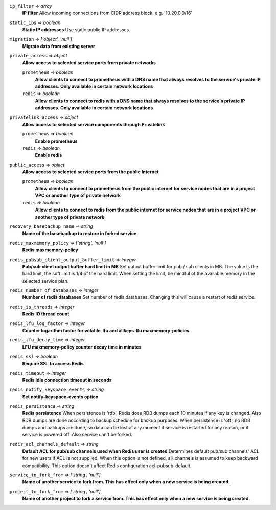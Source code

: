 
``ip_filter`` => *array*
  **IP filter** Allow incoming connections from CIDR address block, e.g. '10.20.0.0/16'



``static_ips`` => *boolean*
  **Static IP addresses** Use static public IP addresses



``migration`` => *['object', 'null']*
  **Migrate data from existing server** 



``private_access`` => *object*
  **Allow access to selected service ports from private networks** 

  ``prometheus`` => *boolean*
    **Allow clients to connect to prometheus with a DNS name that always resolves to the service's private IP addresses. Only available in certain network locations** 

  ``redis`` => *boolean*
    **Allow clients to connect to redis with a DNS name that always resolves to the service's private IP addresses. Only available in certain network locations** 



``privatelink_access`` => *object*
  **Allow access to selected service components through Privatelink** 

  ``prometheus`` => *boolean*
    **Enable prometheus** 

  ``redis`` => *boolean*
    **Enable redis** 



``public_access`` => *object*
  **Allow access to selected service ports from the public Internet** 

  ``prometheus`` => *boolean*
    **Allow clients to connect to prometheus from the public internet for service nodes that are in a project VPC or another type of private network** 

  ``redis`` => *boolean*
    **Allow clients to connect to redis from the public internet for service nodes that are in a project VPC or another type of private network** 



``recovery_basebackup_name`` => *string*
  **Name of the basebackup to restore in forked service** 



``redis_maxmemory_policy`` => *['string', 'null']*
  **Redis maxmemory-policy** 



``redis_pubsub_client_output_buffer_limit`` => *integer*
  **Pub/sub client output buffer hard limit in MB** Set output buffer limit for pub / sub clients in MB. The value is the hard limit, the soft limit is 1/4 of the hard limit. When setting the limit, be mindful of the available memory in the selected service plan.



``redis_number_of_databases`` => *integer*
  **Number of redis databases** Set number of redis databases. Changing this will cause a restart of redis service.



``redis_io_threads`` => *integer*
  **Redis IO thread count** 



``redis_lfu_log_factor`` => *integer*
  **Counter logarithm factor for volatile-lfu and allkeys-lfu maxmemory-policies** 



``redis_lfu_decay_time`` => *integer*
  **LFU maxmemory-policy counter decay time in minutes** 



``redis_ssl`` => *boolean*
  **Require SSL to access Redis** 



``redis_timeout`` => *integer*
  **Redis idle connection timeout in seconds** 



``redis_notify_keyspace_events`` => *string*
  **Set notify-keyspace-events option** 



``redis_persistence`` => *string*
  **Redis persistence** When persistence is 'rdb', Redis does RDB dumps each 10 minutes if any key is changed. Also RDB dumps are done according to backup schedule for backup purposes. When persistence is 'off', no RDB dumps and backups are done, so data can be lost at any moment if service is restarted for any reason, or if service is powered off. Also service can't be forked.



``redis_acl_channels_default`` => *string*
  **Default ACL for pub/sub channels used when Redis user is created** Determines default pub/sub channels' ACL for new users if ACL is not supplied. When this option is not defined, all_channels is assumed to keep backward compatibility. This option doesn't affect Redis configuration acl-pubsub-default.



``service_to_fork_from`` => *['string', 'null']*
  **Name of another service to fork from. This has effect only when a new service is being created.** 



``project_to_fork_from`` => *['string', 'null']*
  **Name of another project to fork a service from. This has effect only when a new service is being created.** 



